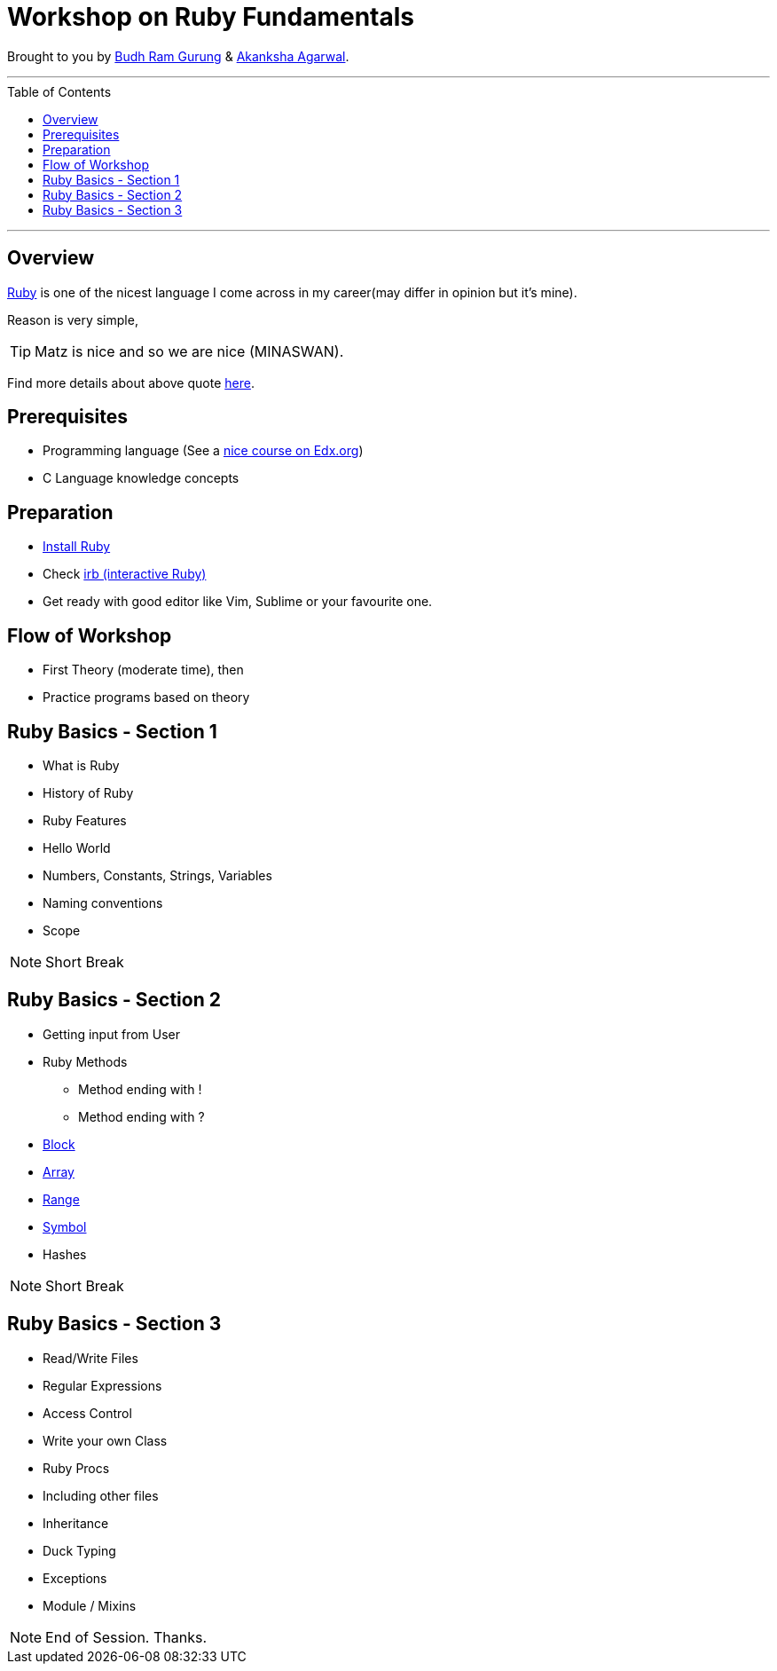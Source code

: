 = Workshop on Ruby Fundamentals
:toc:
:toc-placement!:

// Settings:
:idprefix:
:idseparator: -
ifndef::env-github[]
:icons: font
endif::[]
ifdef::env-github,env-browser[]
:toc: preamble
:toclevels: 5
endif::[]
ifdef::env-github[]
:status:
:outfilesuffix: .adoc
:!toc-title:
:caution-caption: :fire:
:important-caption: :exclamation:
:note-caption: :paperclip:
:tip-caption: :bulb:
:warning-caption: :warning:
endif::[]

Brought to you by link:https://twitter.com/budhrg[Budh Ram Gurung] & link:http://akanksha007.github.io/[Akanksha Agarwal].

'''
toc::[]
'''

== Overview

link:https://en.wikipedia.org/wiki/Ruby_(programming_language)[Ruby] is one of the nicest language I come across in my career(may differ in opinion but it's mine).

Reason is very simple,

TIP: Matz is nice and so we are nice (MINASWAN).

Find more details about above quote link:http://blog.steveklabnik.com/posts/2011-08-19-matz-is-nice-so-we-are-nice[here].

== Prerequisites

- Programming language (See a link:https://www.edx.org/course/programming-basics[nice course on Edx.org])
- C Language knowledge concepts

== Preparation

- link:https://www.ruby-lang.org/en/documentation/installation/[Install Ruby]
- Check link:https://www.tutorialspoint.com/ruby/interactive_ruby.htm[irb (interactive Ruby)]
- Get ready with good editor like Vim, Sublime or your favourite one.

== Flow of Workshop

- First Theory (moderate time), then
- Practice programs based on theory

== Ruby Basics - Section 1

- What is Ruby
- History of Ruby
- Ruby Features
- Hello World
- Numbers, Constants, Strings, Variables
- Naming conventions
- Scope

NOTE: Short Break

== Ruby Basics - Section 2

* Getting input from User
* Ruby Methods
    ** Method ending with !
    ** Method ending with ?
* link:data/block.adoc#[Block]
* link:data/array.adoc#[Array]
* link:data/range.adoc#[Range]
* link:data/symbol.adoc#[Symbol]
* Hashes

NOTE: Short Break

== Ruby Basics - Section 3

* Read/Write Files
* Regular Expressions
* Access Control
* Write your own Class
* Ruby Procs
* Including other files
* Inheritance
* Duck Typing
* Exceptions
* Module / Mixins

NOTE: End of Session. Thanks.
